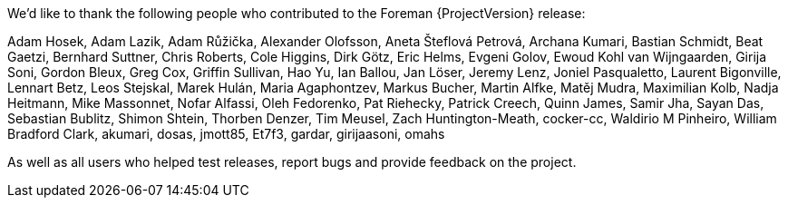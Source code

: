 We’d like to thank the following people who contributed to the Foreman {ProjectVersion} release:

Adam Hosek,
Adam Lazik,
Adam Růžička,
Alexander Olofsson,
Aneta Šteflová Petrová,
Archana Kumari,
Bastian Schmidt,
Beat Gaetzi,
Bernhard Suttner,
Chris Roberts,
Cole Higgins,
Dirk Götz,
Eric Helms,
Evgeni Golov,
Ewoud Kohl van Wijngaarden,
Girija Soni,
Gordon Bleux,
Greg Cox,
Griffin Sullivan,
Hao Yu,
Ian Ballou,
Jan Löser,
Jeremy Lenz,
Joniel Pasqualetto,
Laurent Bigonville,
Lennart Betz,
Leos Stejskal,
Marek Hulán,
Maria Agaphontzev,
Markus Bucher,
Martin Alfke,
Matěj Mudra,
Maximilian Kolb,
Nadja Heitmann,
Mike Massonnet,
Nofar Alfassi,
Oleh Fedorenko,
Pat Riehecky,
Patrick Creech,
Quinn James,
Samir Jha,
Sayan Das,
Sebastian Bublitz,
Shimon Shtein,
Thorben Denzer,
Tim Meusel,
Zach Huntington-Meath,
cocker-cc,
Waldirio M Pinheiro,
William Bradford Clark,
akumari,
dosas,
jmott85,
Et7f3,
gardar,
girijaasoni,
omahs

As well as all users who helped test releases, report bugs and provide feedback on the project.
